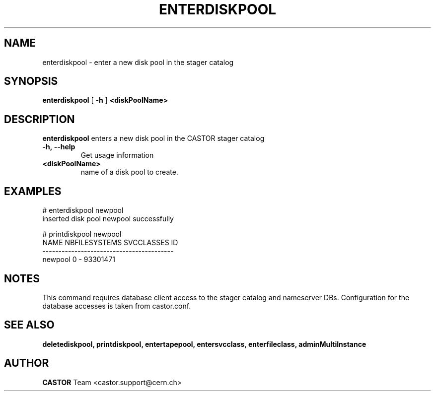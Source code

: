 .TH ENTERDISKPOOL 1 "2011" CASTOR "stager catalog administrative commands"
.SH NAME
enterdiskpool \- enter a new disk pool in the stager catalog
.SH SYNOPSIS
.B enterdiskpool
[
.BI -h
]
.BI <diskPoolName>
.SH DESCRIPTION
.B enterdiskpool
enters a new disk pool in the CASTOR stager catalog
.TP
.BI \-h,\ \-\-help
Get usage information
.TP
.BI <diskPoolName>
name of a disk pool to create.

.SH EXAMPLES
.nf
.ft CW
# enterdiskpool newpool
inserted disk pool newpool successfully

# printdiskpool newpool
   NAME NBFILESYSTEMS SVCCLASSES       ID
-----------------------------------------
newpool             0          - 93301471

.SH NOTES
This command requires database client access to the stager catalog and nameserver DBs.
Configuration for the database accesses is taken from castor.conf.

.SH SEE ALSO
.BR deletediskpool,
.BR printdiskpool,
.BR entertapepool,
.BR entersvcclass,
.BR enterfileclass,
.BR adminMultiInstance

.SH AUTHOR
\fBCASTOR\fP Team <castor.support@cern.ch>
